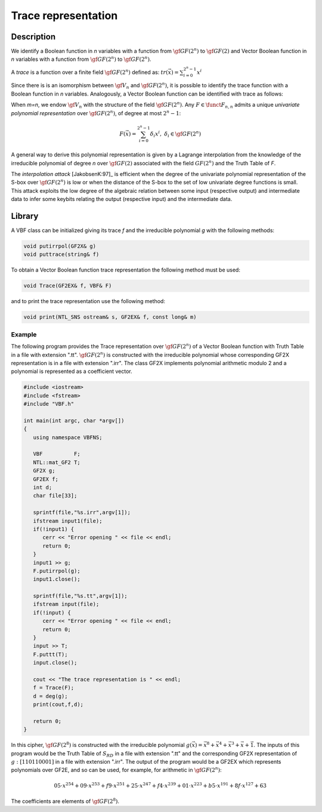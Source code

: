 ********************
Trace representation
********************

Description
===========

We identify a Boolean function in *n* variables with a function from :math:`\gf{GF(2^n)}` to :math:`\gf{GF(2)}` and Vector Boolean function in *n* variables with a function from :math:`\gf{GF(2^n)}` to :math:`\gf{GF(2^n)}`.

A *trace* is a function over a finite field :math:`\gf{GF(2^n)}` defined as: :math:`tr(\vec{x}) = \sum_{i=0}^{2^n-1} x^i`

Since there is is an isomorphism between :math:`\gf{V_n}` and :math:`\gf{GF(2^n)}`, it is possible to identify the trace function with a Boolean function in *n* variables. Analogously, a Vector Boolean function can be identified with trace as follows:
 
When *m=n*, we endow :math:`\gf{V_n}` with the structure of the field :math:`\gf{GF(2^n)}`. Any :math:`F \in \funct{F}_{n,n}` admits a unique *univariate polynomial representation* over :math:`\gf{GF(2^n)}`, of degree at most :math:`2^n-1`: 

.. math::

   F(\vec{x}) = \sum_{i=0}^{2^n-1} \delta_i x^i, \ \delta_i \in \gf{GF(2^n)}

A general way to derive this polynomial representation is given by a Lagrange interpolation from the knowledge of the irreducible polynomial of degree *n* over :math:`\gf{GF(2)}` associated with the field :math:`GF(2^n)` and the Truth Table of *F*.

The *interpolation attack* [JakobsenK:97]_ is efficient when the degree of the univariate polynomial representation of the S-box over :math:`\gf{GF(2^n)}` is low or when the distance of the S-box to the set of low univariate degree functions is small. This attack exploits the low degree of the algebraic relation between some input (respective output) and intermediate data to infer some keybits relating the output (respective input) and the intermediate data.

Library
=======

A VBF class can be initialized giving its trace *f* and the irreducible polynomial *g* with the following methods:

.. code-block:: c

	void putirrpol(GF2X& g)
	void puttrace(string& f)

To obtain a Vector Boolean function trace representation the following method must be used:

.. code-block:: c

	void Trace(GF2EX& f, VBF& F)

and to print the trace representation use the following method:

.. code-block:: c

	void print(NTL_SNS ostream& s, GF2EX& f, const long& m)

Example
-------

The following program provides the Trace representation over :math:`\gf{GF(2^n)}` of a Vector Boolean function with Truth Table in a file with extension ".tt". :math:`\gf{GF(2^n)}` is constructed with the irreducible polynomial whose corresponding GF2X representation is in a file with extension ".irr". The class GF2X implements polynomial arithmetic modulo 2 and a polynomial is represented as a coefficient vector.

.. code-block:: c

	#include <iostream>
	#include <fstream>
	#include "VBF.h"

	int main(int argc, char *argv[]) 
	{
	   using namespace VBFNS;

	   VBF          F;
	   NTL::mat_GF2 T;
	   GF2X g;
	   GF2EX f;
	   int d;
	   char file[33];

	   sprintf(file,"%s.irr",argv[1]);
	   ifstream input1(file);
	   if(!input1) {
	      cerr << "Error opening " << file << endl;
	      return 0;
	   }
	   input1 >> g;
	   F.putirrpol(g);
	   input1.close();

	   sprintf(file,"%s.tt",argv[1]);
	   ifstream input(file);
	   if(!input) {
	      cerr << "Error opening " << file << endl;
	      return 0;
	   }
	   input >> T;
	   F.puttt(T);
	   input.close();

	   cout << "The trace representation is " << endl;
	   f = Trace(F);
	   d = deg(g);
	   print(cout,f,d);

	   return 0;
	}

In this cipher, :math:`\gf{GF(2^8)}` is constructed with the irreducible polynomial :math:`g(\vec{x}) = {\vec{x}}^8+{\vec{x}}^4+{\vec{x}}^3+\vec{x}+\vec{1}`. The inputs of this program would be the Truth Table of :math:`S_{RD}` in a file with extension ".tt" and the corresponding GF2X representation of :math:`g: [1 1 0 1 1 0 0 0 1]` in a file with extension ".irr". The output of the program would be a GF2EX which represents polynomials over GF2E, and so can be used, for example, for arithmetic in :math:`\gf{GF(2^n)}`:

.. math::

	05 \cdot x^{254} + 09 \cdot x^{253} + f9 \cdot x^{251} + 25 \cdot x^{247} + f4 \cdot x^{239} + 01 \cdot x^{223} + b5 \cdot x^{191} + 8f \cdot x^{127} + 63

The coefficients are elements of :math:`\gf{GF(2^8)}`.